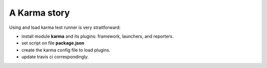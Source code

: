 A Karma story
=============

Using and load karma test runner is very straitforward:

- install module **karma** and its plugins:
  framework, launchers, and reporters.
- set script on file **package.json**
- create the karma config file to load plugins.
- update travis ci correspondingly.


.. _writing your own karma adapter: https://developers.soundcloud.com/blog/writing-your-own-karma-adapter
